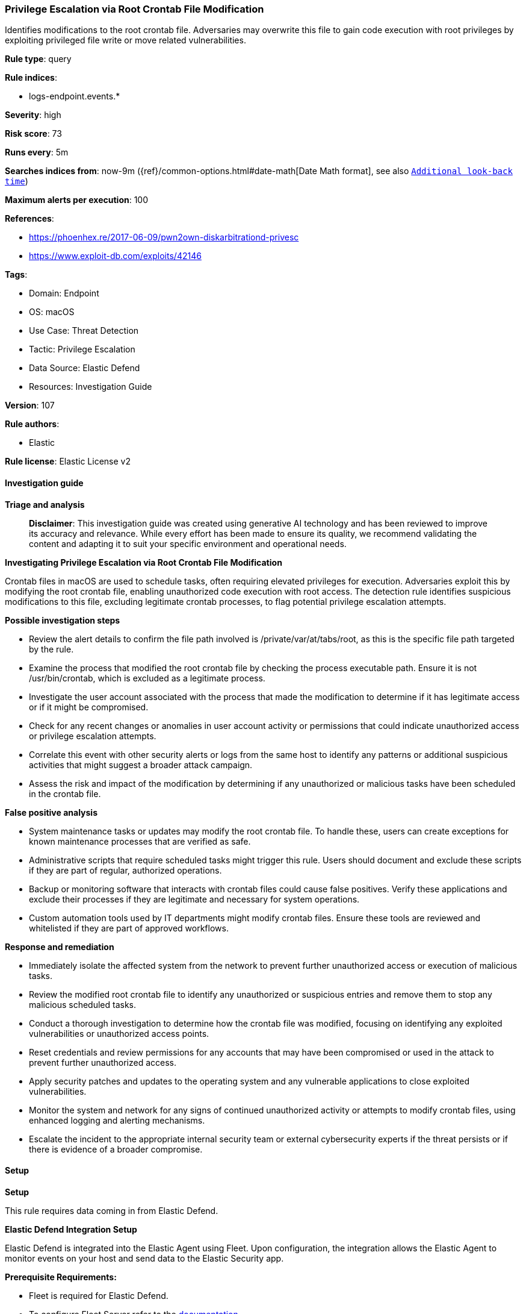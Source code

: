 [[privilege-escalation-via-root-crontab-file-modification]]
=== Privilege Escalation via Root Crontab File Modification

Identifies modifications to the root crontab file. Adversaries may overwrite this file to gain code execution with root privileges by exploiting privileged file write or move related vulnerabilities.

*Rule type*: query

*Rule indices*: 

* logs-endpoint.events.*

*Severity*: high

*Risk score*: 73

*Runs every*: 5m

*Searches indices from*: now-9m ({ref}/common-options.html#date-math[Date Math format], see also <<rule-schedule, `Additional look-back time`>>)

*Maximum alerts per execution*: 100

*References*: 

* https://phoenhex.re/2017-06-09/pwn2own-diskarbitrationd-privesc
* https://www.exploit-db.com/exploits/42146

*Tags*: 

* Domain: Endpoint
* OS: macOS
* Use Case: Threat Detection
* Tactic: Privilege Escalation
* Data Source: Elastic Defend
* Resources: Investigation Guide

*Version*: 107

*Rule authors*: 

* Elastic

*Rule license*: Elastic License v2


==== Investigation guide



*Triage and analysis*


> **Disclaimer**:
> This investigation guide was created using generative AI technology and has been reviewed to improve its accuracy and relevance. While every effort has been made to ensure its quality, we recommend validating the content and adapting it to suit your specific environment and operational needs.


*Investigating Privilege Escalation via Root Crontab File Modification*


Crontab files in macOS are used to schedule tasks, often requiring elevated privileges for execution. Adversaries exploit this by modifying the root crontab file, enabling unauthorized code execution with root access. The detection rule identifies suspicious modifications to this file, excluding legitimate crontab processes, to flag potential privilege escalation attempts.


*Possible investigation steps*


- Review the alert details to confirm the file path involved is /private/var/at/tabs/root, as this is the specific file path targeted by the rule.
- Examine the process that modified the root crontab file by checking the process executable path. Ensure it is not /usr/bin/crontab, which is excluded as a legitimate process.
- Investigate the user account associated with the process that made the modification to determine if it has legitimate access or if it might be compromised.
- Check for any recent changes or anomalies in user account activity or permissions that could indicate unauthorized access or privilege escalation attempts.
- Correlate this event with other security alerts or logs from the same host to identify any patterns or additional suspicious activities that might suggest a broader attack campaign.
- Assess the risk and impact of the modification by determining if any unauthorized or malicious tasks have been scheduled in the crontab file.


*False positive analysis*


- System maintenance tasks or updates may modify the root crontab file. To handle these, users can create exceptions for known maintenance processes that are verified as safe.
- Administrative scripts that require scheduled tasks might trigger this rule. Users should document and exclude these scripts if they are part of regular, authorized operations.
- Backup or monitoring software that interacts with crontab files could cause false positives. Verify these applications and exclude their processes if they are legitimate and necessary for system operations.
- Custom automation tools used by IT departments might modify crontab files. Ensure these tools are reviewed and whitelisted if they are part of approved workflows.


*Response and remediation*


- Immediately isolate the affected system from the network to prevent further unauthorized access or execution of malicious tasks.
- Review the modified root crontab file to identify any unauthorized or suspicious entries and remove them to stop any malicious scheduled tasks.
- Conduct a thorough investigation to determine how the crontab file was modified, focusing on identifying any exploited vulnerabilities or unauthorized access points.
- Reset credentials and review permissions for any accounts that may have been compromised or used in the attack to prevent further unauthorized access.
- Apply security patches and updates to the operating system and any vulnerable applications to close exploited vulnerabilities.
- Monitor the system and network for any signs of continued unauthorized activity or attempts to modify crontab files, using enhanced logging and alerting mechanisms.
- Escalate the incident to the appropriate internal security team or external cybersecurity experts if the threat persists or if there is evidence of a broader compromise.

==== Setup



*Setup*


This rule requires data coming in from Elastic Defend.


*Elastic Defend Integration Setup*

Elastic Defend is integrated into the Elastic Agent using Fleet. Upon configuration, the integration allows the Elastic Agent to monitor events on your host and send data to the Elastic Security app.


*Prerequisite Requirements:*

- Fleet is required for Elastic Defend.
- To configure Fleet Server refer to the https://www.elastic.co/guide/en/fleet/current/fleet-server.html[documentation].


*The following steps should be executed in order to add the Elastic Defend integration on a macOS System:*

- Go to the Kibana home page and click "Add integrations".
- In the query bar, search for "Elastic Defend" and select the integration to see more details about it.
- Click "Add Elastic Defend".
- Configure the integration name and optionally add a description.
- Select the type of environment you want to protect, for MacOS it is recommended to select "Traditional Endpoints".
- Select a configuration preset. Each preset comes with different default settings for Elastic Agent, you can further customize these later by configuring the Elastic Defend integration policy. https://www.elastic.co/guide/en/security/current/configure-endpoint-integration-policy.html[Helper guide].
- We suggest selecting "Complete EDR (Endpoint Detection and Response)" as a configuration setting, that provides "All events; all preventions"
- Enter a name for the agent policy in "New agent policy name". If other agent policies already exist, you can click the "Existing hosts" tab and select an existing policy instead.
For more details on Elastic Agent configuration settings, refer to the https://www.elastic.co/guide/en/fleet/current/agent-policy.html[helper guide].
- Click "Save and Continue".
- To complete the integration, select "Add Elastic Agent to your hosts" and continue to the next section to install the Elastic Agent on your hosts.
For more details on Elastic Defend refer to the https://www.elastic.co/guide/en/security/current/install-endpoint.html[helper guide].


==== Rule query


[source, js]
----------------------------------
event.category:file and host.os.type:macos and not event.type:deletion and
 file.path:/private/var/at/tabs/root and not process.executable:/usr/bin/crontab

----------------------------------

*Framework*: MITRE ATT&CK^TM^

* Tactic:
** Name: Privilege Escalation
** ID: TA0004
** Reference URL: https://attack.mitre.org/tactics/TA0004/
* Technique:
** Name: Scheduled Task/Job
** ID: T1053
** Reference URL: https://attack.mitre.org/techniques/T1053/
* Sub-technique:
** Name: Cron
** ID: T1053.003
** Reference URL: https://attack.mitre.org/techniques/T1053/003/
